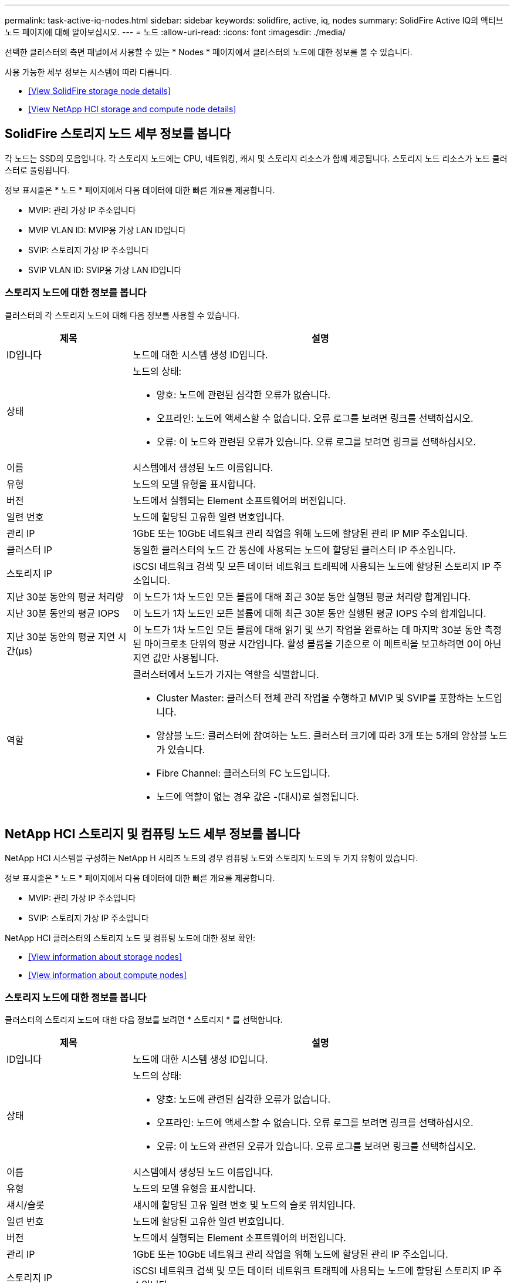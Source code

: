 ---
permalink: task-active-iq-nodes.html 
sidebar: sidebar 
keywords: solidfire, active, iq, nodes 
summary: SolidFire Active IQ의 액티브 노드 페이지에 대해 알아보십시오. 
---
= 노드
:allow-uri-read: 
:icons: font
:imagesdir: ./media/


[role="lead"]
선택한 클러스터의 측면 패널에서 사용할 수 있는 * Nodes * 페이지에서 클러스터의 노드에 대한 정보를 볼 수 있습니다.

사용 가능한 세부 정보는 시스템에 따라 다릅니다.

* <<View SolidFire storage node details>>
* <<View NetApp HCI storage and compute node details>>




== SolidFire 스토리지 노드 세부 정보를 봅니다

각 노드는 SSD의 모음입니다. 각 스토리지 노드에는 CPU, 네트워킹, 캐시 및 스토리지 리소스가 함께 제공됩니다. 스토리지 노드 리소스가 노드 클러스터로 풀링됩니다.

정보 표시줄은 * 노드 * 페이지에서 다음 데이터에 대한 빠른 개요를 제공합니다.

* MVIP: 관리 가상 IP 주소입니다
* MVIP VLAN ID: MVIP용 가상 LAN ID입니다
* SVIP: 스토리지 가상 IP 주소입니다
* SVIP VLAN ID: SVIP용 가상 LAN ID입니다




=== 스토리지 노드에 대한 정보를 봅니다

클러스터의 각 스토리지 노드에 대해 다음 정보를 사용할 수 있습니다.

[cols="25,75"]
|===
| 제목 | 설명 


| ID입니다 | 노드에 대한 시스템 생성 ID입니다. 


| 상태  a| 
노드의 상태:

* 양호: 노드에 관련된 심각한 오류가 없습니다.
* 오프라인: 노드에 액세스할 수 없습니다. 오류 로그를 보려면 링크를 선택하십시오.
* 오류: 이 노드와 관련된 오류가 있습니다. 오류 로그를 보려면 링크를 선택하십시오.




| 이름 | 시스템에서 생성된 노드 이름입니다. 


| 유형 | 노드의 모델 유형을 표시합니다. 


| 버전 | 노드에서 실행되는 Element 소프트웨어의 버전입니다. 


| 일련 번호 | 노드에 할당된 고유한 일련 번호입니다. 


| 관리 IP | 1GbE 또는 10GbE 네트워크 관리 작업을 위해 노드에 할당된 관리 IP MIP 주소입니다. 


| 클러스터 IP | 동일한 클러스터의 노드 간 통신에 사용되는 노드에 할당된 클러스터 IP 주소입니다. 


| 스토리지 IP | iSCSI 네트워크 검색 및 모든 데이터 네트워크 트래픽에 사용되는 노드에 할당된 스토리지 IP 주소입니다. 


| 지난 30분 동안의 평균 처리량 | 이 노드가 1차 노드인 모든 볼륨에 대해 최근 30분 동안 실행된 평균 처리량 합계입니다. 


| 지난 30분 동안의 평균 IOPS | 이 노드가 1차 노드인 모든 볼륨에 대해 최근 30분 동안 실행된 평균 IOPS 수의 합계입니다. 


| 지난 30분 동안의 평균 지연 시간(µs) | 이 노드가 1차 노드인 모든 볼륨에 대해 읽기 및 쓰기 작업을 완료하는 데 마지막 30분 동안 측정된 마이크로초 단위의 평균 시간입니다. 활성 볼륨을 기준으로 이 메트릭을 보고하려면 0이 아닌 지연 값만 사용됩니다. 


| 역할  a| 
클러스터에서 노드가 가지는 역할을 식별합니다.

* Cluster Master: 클러스터 전체 관리 작업을 수행하고 MVIP 및 SVIP를 포함하는 노드입니다.
* 앙상블 노드: 클러스터에 참여하는 노드. 클러스터 크기에 따라 3개 또는 5개의 앙상블 노드가 있습니다.
* Fibre Channel: 클러스터의 FC 노드입니다.
* 노드에 역할이 없는 경우 값은 -(대시)로 설정됩니다.


|===


== NetApp HCI 스토리지 및 컴퓨팅 노드 세부 정보를 봅니다

NetApp HCI 시스템을 구성하는 NetApp H 시리즈 노드의 경우 컴퓨팅 노드와 스토리지 노드의 두 가지 유형이 있습니다.

정보 표시줄은 * 노드 * 페이지에서 다음 데이터에 대한 빠른 개요를 제공합니다.

* MVIP: 관리 가상 IP 주소입니다
* SVIP: 스토리지 가상 IP 주소입니다


NetApp HCI 클러스터의 스토리지 노드 및 컴퓨팅 노드에 대한 정보 확인:

* <<View information about storage nodes>>
* <<View information about compute nodes>>




=== 스토리지 노드에 대한 정보를 봅니다

클러스터의 스토리지 노드에 대한 다음 정보를 보려면 * 스토리지 * 를 선택합니다.

[cols="25,75"]
|===
| 제목 | 설명 


| ID입니다 | 노드에 대한 시스템 생성 ID입니다. 


| 상태  a| 
노드의 상태:

* 양호: 노드에 관련된 심각한 오류가 없습니다.
* 오프라인: 노드에 액세스할 수 없습니다. 오류 로그를 보려면 링크를 선택하십시오.
* 오류: 이 노드와 관련된 오류가 있습니다. 오류 로그를 보려면 링크를 선택하십시오.




| 이름 | 시스템에서 생성된 노드 이름입니다. 


| 유형 | 노드의 모델 유형을 표시합니다. 


| 섀시/슬롯 | 섀시에 할당된 고유 일련 번호 및 노드의 슬롯 위치입니다. 


| 일련 번호 | 노드에 할당된 고유한 일련 번호입니다. 


| 버전 | 노드에서 실행되는 Element 소프트웨어의 버전입니다. 


| 관리 IP | 1GbE 또는 10GbE 네트워크 관리 작업을 위해 노드에 할당된 관리 IP 주소입니다. 


| 스토리지 IP | iSCSI 네트워크 검색 및 모든 데이터 네트워크 트래픽에 사용되는 노드에 할당된 스토리지 IP 주소입니다. 


| 지난 30분 동안의 평균 IOPS | 이 노드가 1차 노드인 모든 볼륨에 대해 최근 30분 동안 실행된 평균 IOPS 수의 합계입니다. 


| 지난 30분 동안의 평균 처리량 | 이 노드가 1차 노드인 모든 볼륨에 대해 최근 30분 동안 실행된 평균 처리량 합계입니다. 


| 지난 30분 동안의 평균 지연 시간(µs) | 이 노드가 1차 노드인 모든 볼륨에 대해 읽기 및 쓰기 작업을 완료하는 데 마지막 30분 동안 측정된 마이크로초 단위의 평균 시간입니다. 활성 볼륨을 기준으로 이 메트릭을 보고하려면 0이 아닌 지연 값만 사용됩니다. 


| 역할  a| 
클러스터에서 노드가 가지는 역할을 식별합니다.

* Cluster Master: 클러스터 전체 관리 작업을 수행하고 MVIP 및 SVIP를 포함하는 노드입니다.
* 앙상블 노드: 클러스터에 참여하는 노드. 클러스터 크기에 따라 3개 또는 5개의 앙상블 노드가 있습니다.
* 노드에 역할이 없는 경우 값은 -(대시)로 설정됩니다.


|===


=== 컴퓨팅 노드에 대한 정보를 봅니다

클러스터의 컴퓨팅 노드에 대한 다음 정보를 보려면 * Compute * 를 선택하십시오.

[cols="25,75"]
|===
| 제목 | 설명 


| 호스트 | 컴퓨팅 노드의 IP 주소입니다. 


| 상태 | VMware에서 제공하는 가치 VMware 설명을 보려면 여기에 마우스를 올려 놓으십시오. 


| 유형 | 노드의 모델 유형을 표시합니다. 


| 섀시/슬롯 | 섀시에 할당된 고유 일련 번호 및 노드의 슬롯 위치입니다. 


| 일련 번호 | 노드에 할당된 고유한 일련 번호입니다. 


| vCenter IP입니다 | vCenter Server의 IP 주소입니다. 


| VMotion IP | 컴퓨팅 노드의 VMware vMotion 네트워크 IP 주소입니다. 
|===


== 자세한 내용을 확인하십시오

https://www.netapp.com/support-and-training/documentation/["NetApp 제품 설명서"^]
